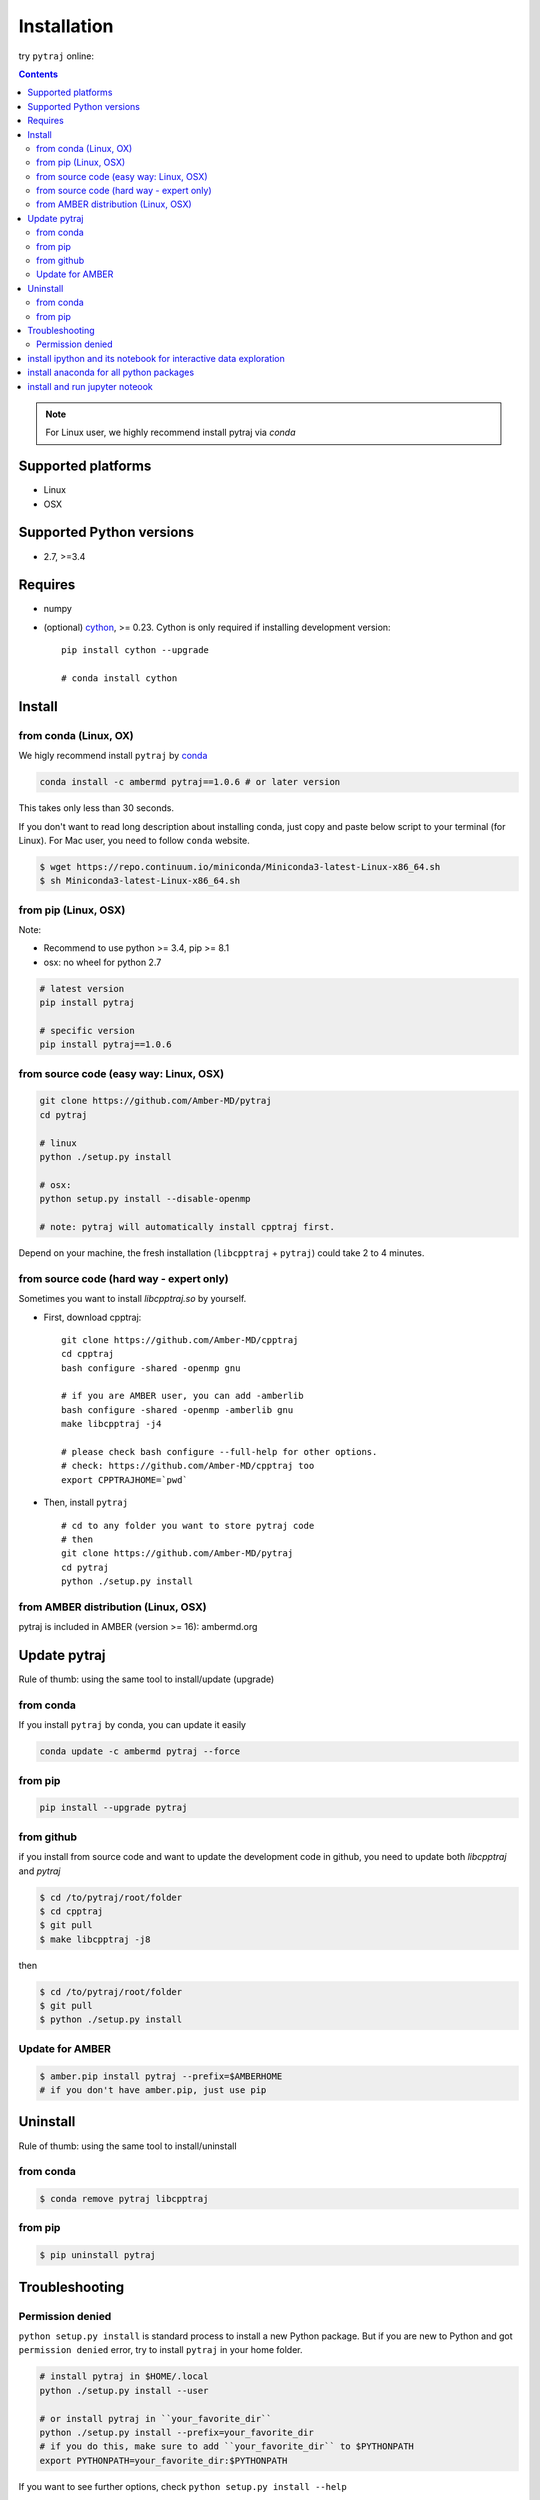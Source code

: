 Installation
============

try ``pytraj`` online:

.. image:: http://mybinder.org/badge.svg
   :target: http://mybinder.org/repo/hainm/notebook-pytraj


.. contents::

.. note:: For Linux user, we highly recommend install pytraj via `conda`

Supported platforms
-------------------
- Linux
- OSX

Supported Python versions
-------------------------
- 2.7, >=3.4

Requires
--------

- numpy

- (optional) `cython <http://cython.org/>`_, >= 0.23. Cython is only required if installing development version::

    pip install cython --upgrade

    # conda install cython



Install
-------

from conda (Linux, OX)
~~~~~~~~~~~~~~~~~~~~~~

We higly recommend install ``pytraj`` by `conda <http://conda.pydata.org/docs/intro.html>`_

.. code-block:: bash

    conda install -c ambermd pytraj==1.0.6 # or later version

This takes only less than 30 seconds.

If you don't want to read long description about installing conda, just copy and paste below script to your terminal (for Linux).
For Mac user, you need to follow ``conda`` website.

.. code-block:: bash

    $ wget https://repo.continuum.io/miniconda/Miniconda3-latest-Linux-x86_64.sh
    $ sh Miniconda3-latest-Linux-x86_64.sh

from pip (Linux, OSX)
~~~~~~~~~~~~~~~~~~~~~

Note: 

- Recommend to use python >= 3.4, pip >= 8.1
  
- osx: no wheel for python 2.7

.. code-block:: bash
    
    # latest version
    pip install pytraj

    # specific version
    pip install pytraj==1.0.6


from source code (easy way: Linux, OSX)
~~~~~~~~~~~~~~~~~~~~~~~~~~~~~~~~~~~~~~~

.. code-block:: bash

    git clone https://github.com/Amber-MD/pytraj
    cd pytraj

    # linux
    python ./setup.py install

    # osx:
    python setup.py install --disable-openmp

    # note: pytraj will automatically install cpptraj first.

Depend on your machine, the fresh installation (``libcpptraj`` + ``pytraj``) could take 2 to 4 minutes.

from source code (hard way - expert only)
~~~~~~~~~~~~~~~~~~~~~~~~~~~~~~~~~~~~~~~~~

Sometimes you want to install `libcpptraj.so` by yourself.

- First, download cpptraj::

    git clone https://github.com/Amber-MD/cpptraj
    cd cpptraj
    bash configure -shared -openmp gnu

    # if you are AMBER user, you can add -amberlib
    bash configure -shared -openmp -amberlib gnu
    make libcpptraj -j4

    # please check bash configure --full-help for other options.
    # check: https://github.com/Amber-MD/cpptraj too
    export CPPTRAJHOME=`pwd`

- Then, install ``pytraj`` ::

    # cd to any folder you want to store pytraj code
    # then
    git clone https://github.com/Amber-MD/pytraj
    cd pytraj
    python ./setup.py install


from AMBER distribution (Linux, OSX)
~~~~~~~~~~~~~~~~~~~~~~~~~~~~~~~~~~~~

pytraj is included in AMBER (version >= 16): ambermd.org


Update pytraj
-------------

Rule of thumb: using the same tool to install/update (upgrade)

from conda
~~~~~~~~~~
If you install ``pytraj`` by conda, you can update it easily

.. code-block:: bash

    conda update -c ambermd pytraj --force

from pip
~~~~~~~~

.. code-block:: bash

    pip install --upgrade pytraj


from github 
~~~~~~~~~~~

if you install from source code and want to update the development code in github, you
need to update both `libcpptraj` and `pytraj`

.. code-block:: bash

    $ cd /to/pytraj/root/folder
    $ cd cpptraj
    $ git pull
    $ make libcpptraj -j8

then

.. code-block:: bash
    
    $ cd /to/pytraj/root/folder
    $ git pull
    $ python ./setup.py install

Update for AMBER
~~~~~~~~~~~~~~~~

.. code-block:: bash

    $ amber.pip install pytraj --prefix=$AMBERHOME
    # if you don't have amber.pip, just use pip
    

Uninstall
---------

Rule of thumb: using the same tool to install/uninstall

from conda
~~~~~~~~~~

.. code-block:: bash

    $ conda remove pytraj libcpptraj

from pip
~~~~~~~~

.. code-block:: bash

    $ pip uninstall pytraj
    

Troubleshooting
---------------

Permission denied
~~~~~~~~~~~~~~~~~

``python setup.py install`` is standard process to install a new Python package.
But if you are new to Python and got ``permission denied`` error, try to install ``pytraj`` in your home folder.

.. code-block:: bash
    
    # install pytraj in $HOME/.local
    python ./setup.py install --user

    # or install pytraj in ``your_favorite_dir``
    python ./setup.py install --prefix=your_favorite_dir
    # if you do this, make sure to add ``your_favorite_dir`` to $PYTHONPATH 
    export PYTHONPATH=your_favorite_dir:$PYTHONPATH

If you want to see further options, check ``python setup.py install --help``

install ipython and its notebook for interactive data exploration
-----------------------------------------------------------------

`ipython <http://ipython.org/>`_ and its notebook is great program for interactive exloration of MD data.
Curious about how the notebook looks like? check out our `pairwise rmsd tutorial <http://amber-md.github.io/pytraj/doc/build/html/tutorials/tut_pairwise_rmsd.html>`_

If you are using ``anaconda``, just type ``ipython notebook``. If you have not haved ipython and its notebook, try ``conda install ipython``
For further instruction and information about ``ipython-notebook``, please check its website.

install anaconda for all python packages
----------------------------------------

we highly recommend to install anaconda that has all good python packages (``cython``, ``numpy``, ``sklearn``, ``pandas``, ...). Anaconda is totally free.

+ go to `its website <http://continuum.io/downloads#py34>`_, choose your platform and
  python version. It's better to pick up Python3
+ download file: For example, we downloaded ``Anaconda3-2.1.0-Linux-x86_64.sh`` (Python3
  version)
+ just run ``bash Anaconda3-2.1.0-Linux-x86_64.sh`` and follow instruction. That's it, you have a Python eco-system here.


install and run jupyter noteook
-------------------------------

.. code-block:: bash

    # install
    conda install notebook

    # run
    jupyter notebook
    
    # or run
    jupyter notebook {your_notebook_name}.ipynb

If you want to run Jupyter notebook remotely, check :ref:`remote_jupyter_notebook`
